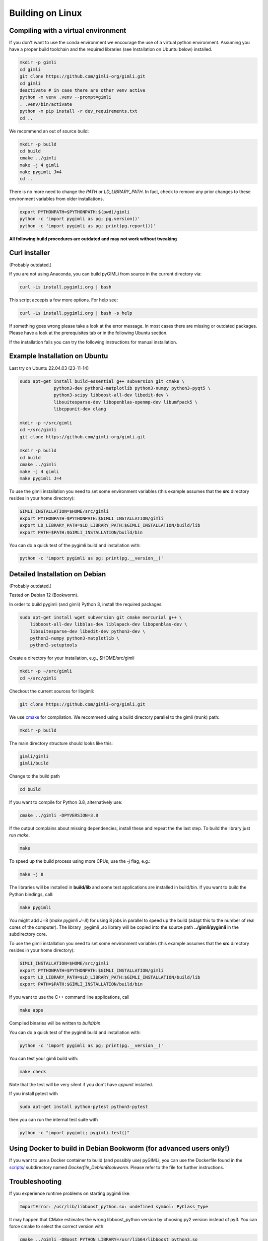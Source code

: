 .. _sec:install_lin:

Building on Linux
-----------------

Compiling with a virtual environment
....................................

If you don't want to use the conda environment we encourage the use of a
virtual python environment.
Assuming you have a proper build toolchain and the required libraries
(see Installation on Ubuntu below) installed.

.. code-block:: bash

    mkdir -p gimli
    cd gimli
    git clone https://github.com/gimli-org/gimli.git
    cd gimli
    deactivate # in case there are other venv active
    python -m venv .venv --prompt=gimli
    . .venv/bin/activate
    python -m pip install -r dev_requirements.txt
    cd ..

We recommend an out of source build:

.. code-block:: bash

    mkdir -p build
    cd build
    cmake ../gimli
    make -j 4 gimli
    make pygimli J=4
    cd ..

There is no more need to change the `PATH` or `LD_LIBRARY_PATH`.
In fact, check to remove any prior changes to these environment variables from
older installations.

.. code-block:: bash

    export PYTHONPATH=$PYTHONPATH:$(pwd)/gimli
    python -c 'import pygimli as pg; pg.version()'
    python -c 'import pygimli as pg; print(pg.report())'


**All following build procedures are outdated and may not work without
tweaking**


Curl installer
..............
(Probably outdated.)

If you are not using Anaconda, you can build pyGIMLi from source in the current
directory via:

.. code-block:: bash

    curl -Ls install.pygimli.org | bash

This script accepts a few more options. For help see:

.. code-block:: bash

    curl -Ls install.pygimli.org | bash -s help

If something goes wrong please take a look at the error message. In most cases
there are missing or outdated packages. Please have a look at the prerequisites
tab or in the following Ubuntu section.

If the installation fails you can try the following instructions for manual
installation.


Example Installation on Ubuntu
..............................

Last try on Ubuntu 22.04.03 (23-11-14)

.. code-block:: bash

    sudo apt-get install build-essential g++ subversion git cmake \
                 python3-dev python3-matplotlib python3-numpy python3-pyqt5 \
                 python3-scipy libboost-all-dev libedit-dev \
                 libsuitesparse-dev libopenblas-openmp-dev libumfpack5 \
                 libcppunit-dev clang

    mkdir -p ~/src/gimli
    cd ~/src/gimli
    git clone https://github.com/gimli-org/gimli.git

    mkdir -p build
    cd build
    cmake ../gimli
    make -j 4 gimli
    make pygimli J=4

To use the gimli installation you need to set some environment variables (this
example assumes that the **src** directory resides in your home directory):

.. code-block:: bash

    GIMLI_INSTALLATION=$HOME/src/gimli
    export PYTHONPATH=$PYTHONPATH:$GIMLI_INSTALLATION/gimli
    export LD_LIBRARY_PATH=$LD_LIBRARY_PATH:$GIMLI_INSTALLATION/build/lib
    export PATH=$PATH:$GIMLI_INSTALLATION/build/bin

You can do a quick test of the pygimli build and installation with:

.. code-block:: bash

    python -c 'import pygimli as pg; print(pg.__version__)'


Detailed Installation on Debian
...............................
(Probably outdated.)

Tested on Debian 12 (Bookworm).

In order to build pygimli (and gimli) Python 3, install
the required packages:

.. code-block:: bash

    sudo apt-get install wget subversion git cmake mercurial g++ \
        libboost-all-dev libblas-dev liblapack-dev libopenblas-dev \
        libsuitesparse-dev libedit-dev python3-dev \
        python3-numpy python3-matplotlib \
        python3-setuptools

Create a directory for your installation, e.g., $HOME/src/gimli

.. code-block:: bash

    mkdir -p ~/src/gimli
    cd ~/src/gimli

Checkout the current sources for libgimli:

.. code-block:: bash

    git clone https://github.com/gimli-org/gimli.git

We use `cmake <https://cmake.org>`_ for compilation. We recommend using a
build directory parallel to the gimli (trunk) path:

.. code-block:: bash

    mkdir -p build

The main directory structure should looks like this:

.. code-block:: bash

    gimli/gimli
    gimli/build

Change to the build path

.. code-block:: bash

    cd build

If you want to compile for Python 3.8, alternatively use:

.. code-block:: bash

    cmake ../gimli -DPYVERSION=3.8

If the output complains about missing dependencies, install these and repeat
the the last step. To build the library just run `make`.

.. code-block:: bash

    make

To speed up the build process using more CPUs, use the `-j` flag, e.g.:

.. code-block:: bash

    make -j 8

The libraries will be installed in **build/lib** and some test applications are
installed in build/bin. If you want to build the Python bindings, call:

.. code-block:: bash

    make pygimli

You might add J=8 (`make pygimli J=8`) for using 8 jobs in parallel to speed up
the build (adapt this to the number of real cores of the computer). The library
_pygimli_.so library will be copied into the source path
**../gimli/pygimli** in the subdirectory core.

To use the gimli installation you need to set some environment variables (this
example assumes that the **src** directory resides in your home directory):

.. code-block:: bash

    GIMLI_INSTALLATION=$HOME/src/gimli
    export PYTHONPATH=$PYTHONPATH:$GIMLI_INSTALLATION/gimli
    export LD_LIBRARY_PATH=$LD_LIBRARY_PATH:$GIMLI_INSTALLATION/build/lib
    export PATH=$PATH:$GIMLI_INSTALLATION/build/bin

If you want to use the C++ command line applications, call

.. code-block:: bash

    make apps

Compiled binaries will be written to `build/bin`.

You can do a quick test of the pygimli build and installation with:

.. code-block:: bash

    python -c 'import pygimli as pg; print(pg.__version__)'

You can test your gimli build with:

.. code-block:: bash

    make check

Note that the test will be very silent if you don't have *cppunit* installed.

If you install pytest with

.. code-block:: bash

    sudo apt-get install python-pytest python3-pytest

then you can run the internal test suite with

.. code-block:: bash

    python -c "import pygimli; pygimli.test()"


Using Docker to build in Debian Bookworm (for advanced users only!)
...................................................................

If you want to use a Docker container to build (and possibly use) pyGIMLi, you
can use the Dockerfile found in the
`scripts/ <https://github.com/gimli-org/gimli/tree/master/core/scripts>`_
subdirectory named *Dockerfile_DebianBookworm*. Please refer to the file for
further instructions.


Troubleshooting
...............

If you experience runtime problems on starting pygimli like:

.. code-block:: bash

    ImportError: /usr/lib/libboost_python.so: undefined symbol: PyClass_Type

It may happen that CMake estimates the wrong libboost_python version by choosing py2 version instead of py3.
You can force cmake to select the correct version with:

.. code-block:: bash

    cmake ../gimli -DBoost_PYTHON_LIBRARY=/usr/lib64/libboost_python3.so

castXML
.......

castXML (https://github.com/CastXML/CastXML/) is needed to generate the code for the python bindings.
Some systems provide castxml binary so the build system should detect it if installed.
As fallback solution the build system tries to install castxml binaries or try to compile there own if the binaries don't work.
You can enforce the local binary installation with:

.. code-block:: bash

    cmake ../../src/castXML/ -DCASTXML_LOCAL=1
    make

or the local binary compilation with:

.. code-block:: bash

    cmake ../../src/castXML/ -DCASTXML_LOCALSRC=1
    make


If castXML build complains about missing clang or llvm command, please go into
$(GIMLISRC)/../thirdParty/build-XXX-XXX/castXML and try configure and build cmake manually

.. code-block:: bash

    CC=clang-3.6 CXX=clang++-3.6 cmake ../../src/castXML/
    make

If you build castXML manually you can provide this binary to cmake via

.. code-block:: bash

    cmake ../gimli -DCASTER_EXECUTABLE=$(PATH_TO_CASTXML)


Useful cmake settings
.....................

You can rebuild and update all local generated third party software by setting
the CLEAN environment variable:

.. code-block:: bash

    CLEAN=1 cmake ../gimli

Use alternative c++ compiler.

.. code-block:: bash

    CC=clang CXX=clang++ cmake ../gimli

Define alternative python version. On default the version of your active python
version will be chosen. You will need numpy and boost-python builds with your
desired python version.

.. code-block:: bash

    cmake ../gimli -DPYVERSION=3.6

Build the library with debug and profiling flags

.. code-block:: bash

    cmake ../gimli -DCMAKE_BUILD_TYPE=Debug

Build the library with gcc build.in sanity check

.. code-block:: bash

    cmake ../gimli -DCMAKE_BUILD_TYPE=Debug -DASAN=1


Useful make commands
....................

More verbose build output to view the complete command line:

.. code-block:: bash

    make VERBOSE=1

